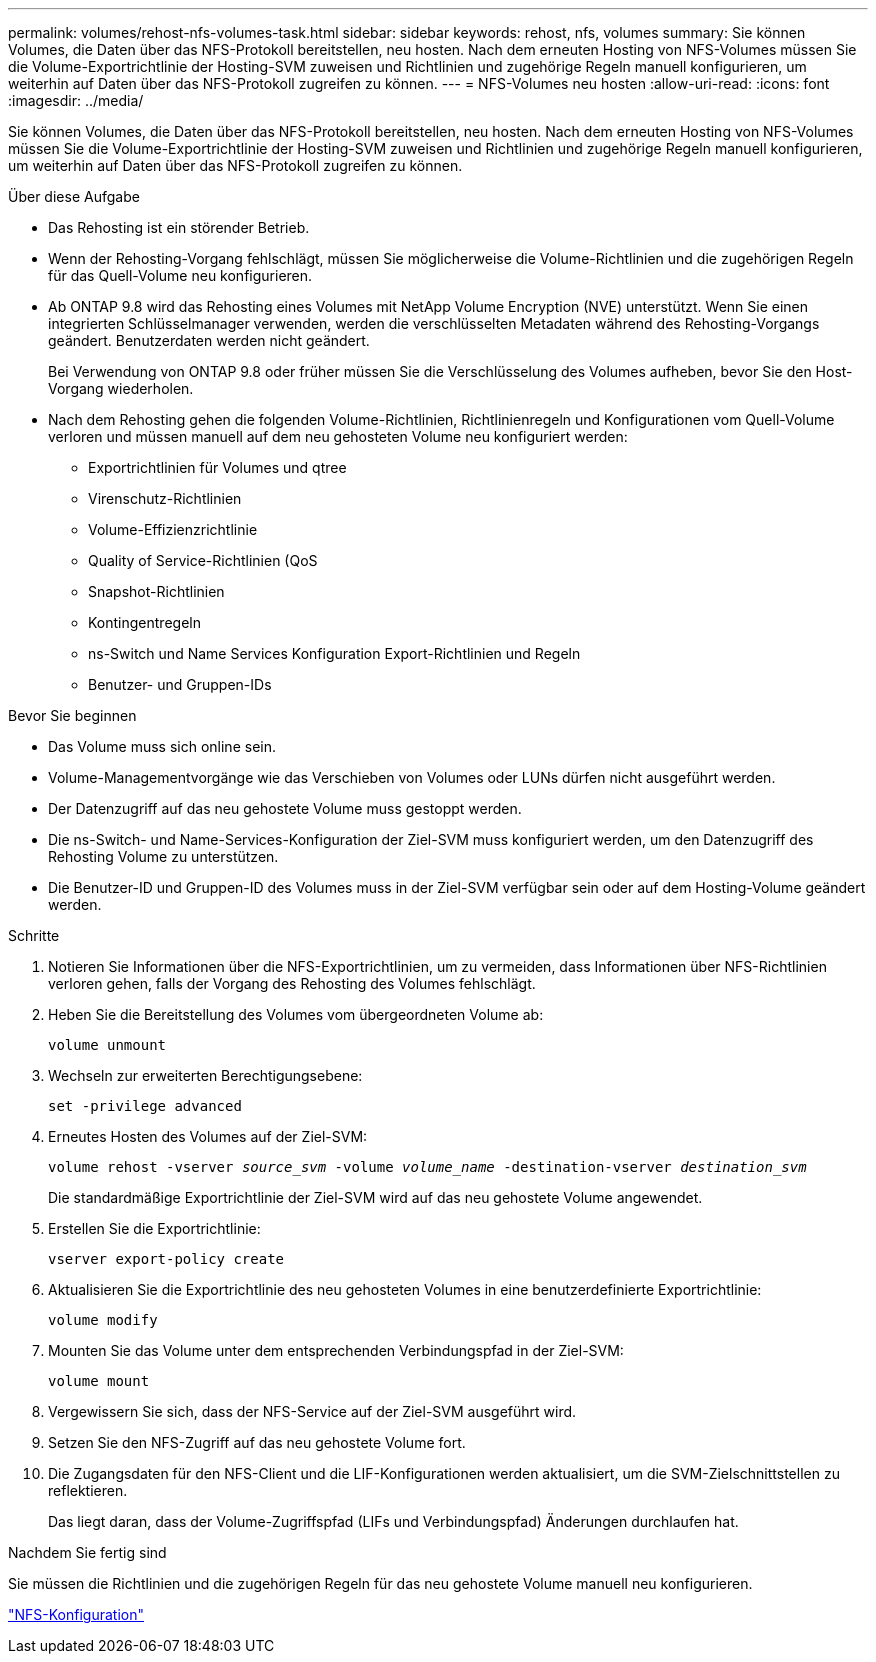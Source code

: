 ---
permalink: volumes/rehost-nfs-volumes-task.html 
sidebar: sidebar 
keywords: rehost, nfs, volumes 
summary: Sie können Volumes, die Daten über das NFS-Protokoll bereitstellen, neu hosten. Nach dem erneuten Hosting von NFS-Volumes müssen Sie die Volume-Exportrichtlinie der Hosting-SVM zuweisen und Richtlinien und zugehörige Regeln manuell konfigurieren, um weiterhin auf Daten über das NFS-Protokoll zugreifen zu können. 
---
= NFS-Volumes neu hosten
:allow-uri-read: 
:icons: font
:imagesdir: ../media/


[role="lead"]
Sie können Volumes, die Daten über das NFS-Protokoll bereitstellen, neu hosten. Nach dem erneuten Hosting von NFS-Volumes müssen Sie die Volume-Exportrichtlinie der Hosting-SVM zuweisen und Richtlinien und zugehörige Regeln manuell konfigurieren, um weiterhin auf Daten über das NFS-Protokoll zugreifen zu können.

.Über diese Aufgabe
* Das Rehosting ist ein störender Betrieb.
* Wenn der Rehosting-Vorgang fehlschlägt, müssen Sie möglicherweise die Volume-Richtlinien und die zugehörigen Regeln für das Quell-Volume neu konfigurieren.
* Ab ONTAP 9.8 wird das Rehosting eines Volumes mit NetApp Volume Encryption (NVE) unterstützt. Wenn Sie einen integrierten Schlüsselmanager verwenden, werden die verschlüsselten Metadaten während des Rehosting-Vorgangs geändert. Benutzerdaten werden nicht geändert.
+
Bei Verwendung von ONTAP 9.8 oder früher müssen Sie die Verschlüsselung des Volumes aufheben, bevor Sie den Host-Vorgang wiederholen.



* Nach dem Rehosting gehen die folgenden Volume-Richtlinien, Richtlinienregeln und Konfigurationen vom Quell-Volume verloren und müssen manuell auf dem neu gehosteten Volume neu konfiguriert werden:
+
** Exportrichtlinien für Volumes und qtree
** Virenschutz-Richtlinien
** Volume-Effizienzrichtlinie
** Quality of Service-Richtlinien (QoS
** Snapshot-Richtlinien
** Kontingentregeln
** ns-Switch und Name Services Konfiguration Export-Richtlinien und Regeln
** Benutzer- und Gruppen-IDs




.Bevor Sie beginnen
* Das Volume muss sich online sein.
* Volume-Managementvorgänge wie das Verschieben von Volumes oder LUNs dürfen nicht ausgeführt werden.
* Der Datenzugriff auf das neu gehostete Volume muss gestoppt werden.
* Die ns-Switch- und Name-Services-Konfiguration der Ziel-SVM muss konfiguriert werden, um den Datenzugriff des Rehosting Volume zu unterstützen.
* Die Benutzer-ID und Gruppen-ID des Volumes muss in der Ziel-SVM verfügbar sein oder auf dem Hosting-Volume geändert werden.


.Schritte
. Notieren Sie Informationen über die NFS-Exportrichtlinien, um zu vermeiden, dass Informationen über NFS-Richtlinien verloren gehen, falls der Vorgang des Rehosting des Volumes fehlschlägt.
. Heben Sie die Bereitstellung des Volumes vom übergeordneten Volume ab:
+
`volume unmount`

. Wechseln zur erweiterten Berechtigungsebene:
+
`set -privilege advanced`

. Erneutes Hosten des Volumes auf der Ziel-SVM:
+
`volume rehost -vserver _source_svm_ -volume _volume_name_ -destination-vserver _destination_svm_`

+
Die standardmäßige Exportrichtlinie der Ziel-SVM wird auf das neu gehostete Volume angewendet.

. Erstellen Sie die Exportrichtlinie:
+
`vserver export-policy create`

. Aktualisieren Sie die Exportrichtlinie des neu gehosteten Volumes in eine benutzerdefinierte Exportrichtlinie:
+
`volume modify`

. Mounten Sie das Volume unter dem entsprechenden Verbindungspfad in der Ziel-SVM:
+
`volume mount`

. Vergewissern Sie sich, dass der NFS-Service auf der Ziel-SVM ausgeführt wird.
. Setzen Sie den NFS-Zugriff auf das neu gehostete Volume fort.
. Die Zugangsdaten für den NFS-Client und die LIF-Konfigurationen werden aktualisiert, um die SVM-Zielschnittstellen zu reflektieren.
+
Das liegt daran, dass der Volume-Zugriffspfad (LIFs und Verbindungspfad) Änderungen durchlaufen hat.



.Nachdem Sie fertig sind
Sie müssen die Richtlinien und die zugehörigen Regeln für das neu gehostete Volume manuell neu konfigurieren.

https://docs.netapp.com/us-en/ontap-system-manager-classic/nfs-config/index.html["NFS-Konfiguration"]
